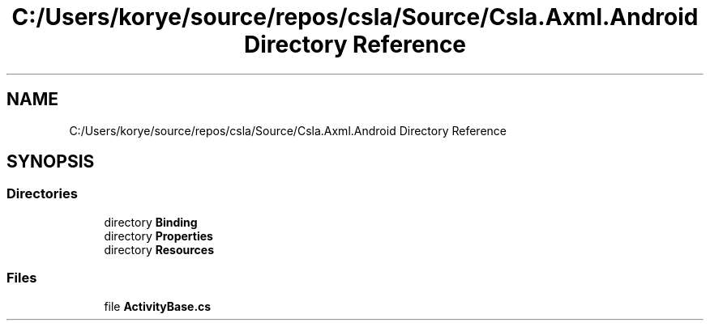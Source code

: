 .TH "C:/Users/korye/source/repos/csla/Source/Csla.Axml.Android Directory Reference" 3 "Wed Jul 21 2021" "Version 5.4.2" "CSLA.NET" \" -*- nroff -*-
.ad l
.nh
.SH NAME
C:/Users/korye/source/repos/csla/Source/Csla.Axml.Android Directory Reference
.SH SYNOPSIS
.br
.PP
.SS "Directories"

.in +1c
.ti -1c
.RI "directory \fBBinding\fP"
.br
.ti -1c
.RI "directory \fBProperties\fP"
.br
.ti -1c
.RI "directory \fBResources\fP"
.br
.in -1c
.SS "Files"

.in +1c
.ti -1c
.RI "file \fBActivityBase\&.cs\fP"
.br
.in -1c
